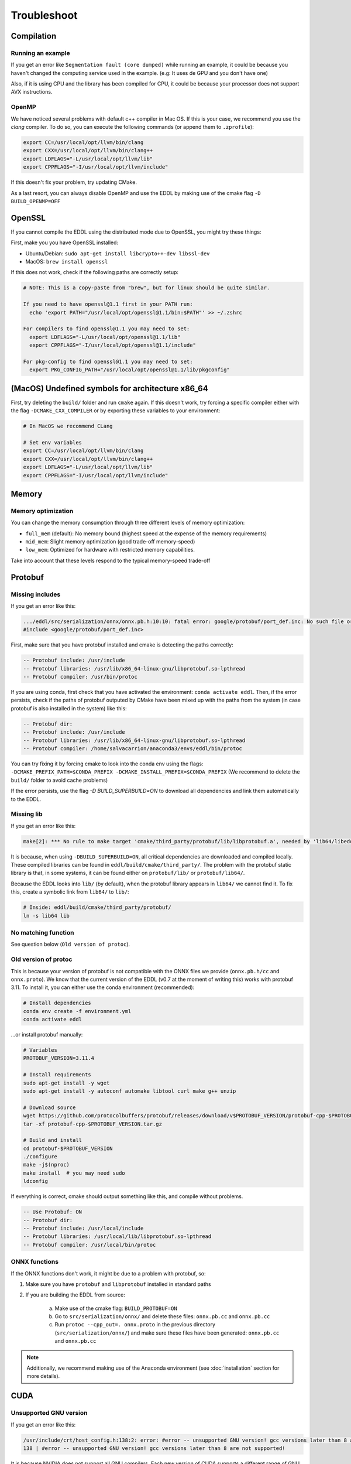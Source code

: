 Troubleshoot
============


Compilation
------------


Running an example
^^^^^^^^^^^^^^^^^^^^

If you get an error like ``Segmentation fault (core dumped)`` while running an example, it could be because you
haven't changed the computing service used in the example. (e.g: It uses de GPU and you don't have one)

Also, if it is using CPU and the library has been compiled for CPU, it could be because your processor does not
support AVX instructions.


OpenMP
^^^^^^^^

We have noticed several problems with default c++ compiler in Mac OS. If this is your case, we recommend you use
the `clang` compiler. To do so, you can execute the following commands (or append them to ``.zprofile``):

.. code:: bash

    export CC=/usr/local/opt/llvm/bin/clang
    export CXX=/usr/local/opt/llvm/bin/clang++
    export LDFLAGS="-L/usr/local/opt/llvm/lib"
    export CPPFLAGS="-I/usr/local/opt/llvm/include"

If this doesn't fix your problem, try updating CMake.

As a last resort, you can always disable OpenMP and use the EDDL by making use of the cmake flag ``-D BUILD_OPENMP=OFF``



OpenSSL
-------

If you cannot compile the EDDL using the distributed mode due to OpenSSL, you might try these things:

First, make you you have OpenSSL installed:

- Ubuntu/Debian: ``sudo apt-get install libcrypto++-dev libssl-dev``
- MacOS: ``brew install openssl``

If this does not work, check if the following paths are correctly setup:

.. code:: bash

    # NOTE: This is a copy-paste from "brew", but for linux should be quite similar.

    If you need to have openssl@1.1 first in your PATH run:
      echo 'export PATH="/usr/local/opt/openssl@1.1/bin:$PATH"' >> ~/.zshrc

    For compilers to find openssl@1.1 you may need to set:
      export LDFLAGS="-L/usr/local/opt/openssl@1.1/lib"
      export CPPFLAGS="-I/usr/local/opt/openssl@1.1/include"

    For pkg-config to find openssl@1.1 you may need to set:
      export PKG_CONFIG_PATH="/usr/local/opt/openssl@1.1/lib/pkgconfig"


(MacOS) Undefined symbols for architecture x86_64
--------------------------------------------------

First, try deleting the ``build/`` folder and run ``cmake`` again. If this doesn't work, try forcing a specific
compiler either with the flag ``-DCMAKE_CXX_COMPILER`` or by exporting these variables to your environment:

.. code:: bash

    # In MacOS we recommend CLang

    # Set env variables
    export CC=/usr/local/opt/llvm/bin/clang
    export CXX=/usr/local/opt/llvm/bin/clang++
    export LDFLAGS="-L/usr/local/opt/llvm/lib"
    export CPPFLAGS="-I/usr/local/opt/llvm/include"


Memory
------

Memory optimization
^^^^^^^^^^^^^^^^^^^^^^

You can change the memory consumption through three different levels of memory optimization:

- ``full_mem`` (default): No memory bound (highest speed at the expense of the memory requirements)
- ``mid_mem``: Slight memory optimization (good trade-off memory-speed)
- ``low_mem``: Optimized for hardware with restricted memory capabilities.

Take into account that these levels respond to the typical memory-speed trade-off


Protobuf
---------

Missing includes
^^^^^^^^^^^^^^^^^

If you get an error like this:

.. code:: bash

    .../eddl/src/serialization/onnx/onnx.pb.h:10:10: fatal error: google/protobuf/port_def.inc: No such file or directory
    #include <google/protobuf/port_def.inc>

First, make sure that you have protobuf installed and cmake is detecting the paths correctly:

.. code:: bash

    -- Protobuf include: /usr/include
    -- Protobuf libraries: /usr/lib/x86_64-linux-gnu/libprotobuf.so-lpthread
    -- Protobuf compiler: /usr/bin/protoc

If you are using conda, first check that you have activated the environment: ``conda activate eddl``.
Then, if the error persists, check if the paths of protobuf outputed by CMake have been mixed up with the paths from
the system (in case protobuf is also installed in the system) like this:

.. code:: bash

    -- Protobuf dir:
    -- Protobuf include: /usr/include
    -- Protobuf libraries: /usr/lib/x86_64-linux-gnu/libprotobuf.so-lpthread
    -- Protobuf compiler: /home/salvacarrion/anaconda3/envs/eddl/bin/protoc

You can try fixing it by forcing cmake to look into the conda env using the flags: ``-DCMAKE_PREFIX_PATH=$CONDA_PREFIX -DCMAKE_INSTALL_PREFIX=$CONDA_PREFIX`` (We recommend to delete the ``build/`` folder to avoid cache problems)

If the error persists, use the flag `-D BUILD_SUPERBUILD=ON` to download all dependencies and link them automatically to the EDDL.


Missing lib
^^^^^^^^^^^^^^^^^

If you get an error like this:

.. code:: bash

    make[2]: *** No rule to make target 'cmake/third_party/protobuf/lib/libprotobuf.a', needed by 'lib64/libeddl.so'.  Stop.


It is because, when using ``-DBUILD_SUPERBUILD=ON``, all critical dependencies are downloaded and compiled locally. These
compiled libraries can be found in ``eddl/build/cmake/third_party/``. The problem with the protobuf static library is
that, in some systems, it can be found either on ``protobuf/lib/`` or ``protobuf/lib64/``.

Because the EDDL looks into ``lib/`` (by default), when the protobuf library appears in ``lib64/`` we cannot find it.
To fix this, create a symbolic link from ``lib64/`` to ``lib/``:

.. code:: bash

    # Inside: eddl/build/cmake/third_party/protobuf/
    ln -s lib64 lib


No matching function
^^^^^^^^^^^^^^^^^^^^^

See question below (``Old version of protoc``).


Old version of protoc
^^^^^^^^^^^^^^^^^^^^^

This is because your version of protobuf is not compatible with the ONNX files we provide (``onnx.pb.h/cc`` and
``onnx.proto``). We know that the current version of the EDDL (v0.7 at the moment of writing this) works with
protobuf 3.11. To install it, you can either use the conda environment (recommended):

.. code:: bash

    # Install dependencies
    conda env create -f environment.yml
    conda activate eddl

...or install protobuf manually:

.. code:: bash

    # Variables
    PROTOBUF_VERSION=3.11.4

    # Install requirements
    sudo apt-get install -y wget
    sudo apt-get install -y autoconf automake libtool curl make g++ unzip

    # Download source
    wget https://github.com/protocolbuffers/protobuf/releases/download/v$PROTOBUF_VERSION/protobuf-cpp-$PROTOBUF_VERSION.tar.gz
    tar -xf protobuf-cpp-$PROTOBUF_VERSION.tar.gz

    # Build and install
    cd protobuf-$PROTOBUF_VERSION
    ./configure
    make -j$(nproc)
    make install  # you may need sudo
    ldconfig


If everything is correct, cmake should output something like this, and compile without problems.


.. code::

    -- Use Protobuf: ON
    -- Protobuf dir:
    -- Protobuf include: /usr/local/include
    -- Protobuf libraries: /usr/local/lib/libprotobuf.so-lpthread
    -- Protobuf compiler: /usr/local/bin/protoc


ONNX functions
^^^^^^^^^^^^^^^

If the ONNX functions don't work, it might be due to a problem with protobuf, so:

1. Make sure you have ``protobuf`` and ``libprotobuf`` installed in standard paths

2. If you are building the EDDL from source:

    a. Make use of the cmake flag: ``BUILD_PROTOBUF=ON``
    b. Go to ``src/serialization/onnx/`` and delete these files: ``onnx.pb.cc`` and ``onnx.pb.cc``
    c. Run ``protoc --cpp_out=. onnx.proto`` in the previous directory (``src/serialization/onnx/``) and make sure these files have been generated: ``onnx.pb.cc`` and ``onnx.pb.cc``

.. note::
   Additionally, we recommend making use of the Anaconda environment (see :doc:`installation` section for more details).



CUDA
-----

Unsupported GNU version
^^^^^^^^^^^^^^^^^^^^^^^^

If you get an error like this:

.. code:: bash

    /usr/include/crt/host_config.h:138:2: error: #error -- unsupported GNU version! gcc versions later than 8 are not supported!
    138 | #error -- unsupported GNU version! gcc versions later than 8 are not supported!

It is because NVIDIA does not support all GNU compilers. Each new version of CUDA supports a different range of GNU compilers.
The solution is to simply use a GNU C++ compiler with a version lower or equal to 8.x. You can do this by:

.. code:: bash

    // Exporting these aliases to .bashrc
    export CC=gcc-8
    export CXX=g++-8

    // Or creating a symbolic link to the CUDA GCC
    sudo ln -s /usr/bin/gcc-8 /usr/local/cuda/bin/gcc
    sudo ln -s /usr/bin/g++-8 /usr/local/cuda/bin/g++


Anyway, it is convenient to check which is the maximum GCC version that your CUDA supports.

.. code: bash

    # Answer from SO: https://stackoverflow.com/questions/6622454/cuda-incompatible-with-my-gcc-version#comment56532695_8693381
    # More: https://docs.nvidia.com/cuda/cuda-installation-guide-linux/index.html

    As of the CUDA 4.1 release, gcc 4.5 is now supported. gcc 4.6 and 4.7 are unsupported.
    As of the CUDA 5.0 release, gcc 4.6 is now supported. gcc 4.7 is unsupported.
    As of the CUDA 6.0 release, gcc 4.7 is now supported.
    As of the CUDA 7.0 release, gcc 4.8 is fully supported, with 4.9 support on Ubuntu 14.04 and Fedora 21.
    As of the CUDA 7.5 release, gcc 4.8 is fully supported, with 4.9 support on Ubuntu 14.04 and Fedora 21.
    As of the CUDA 8 release, gcc 5.3 is fully supported on Ubuntu 16.06 and Fedora 23.
    As of the CUDA 9 release, gcc 6 is fully supported on Ubuntu 16.04, Ubuntu 17.04 and Fedora 25.
    The CUDA 9.2 release adds support for gcc 7
    The CUDA 10.1 release adds support for gcc 8
    The CUDA 11.1 release adds support for gcc 9

If the problem persists, reinstall CUDA from the `official site <https://developer.nvidia.com/cuda-downloads>`_


IDEs
-----


CLion
^^^^^^

I usually have to set additional flags in order to make CLion able to run the EDDL smoothly:

.. code:: bash

    -DBUILD_TARGET=GPU
    -DCMAKE_C_COMPILER=/usr/bin/gcc-8
    -DCMAKE_CXX_COMPILER=/usr/bin/g++-8
    -DCMAKE_CUDA_COMPILER=/usr/bin/nvcc
    -DCMAKE_CUDA_HOST_COMPILER=/usr/bin/g++-8
    -DCUDA_TOOLKIT_ROOT_DIR=/usr/local/cuda-11.1

If you want to run it using the conda environment, add:

.. code:: bash

    -DCMAKE_INSTALL_PREFIX=/path/to/dir
    -DCMAKE_PREFIX_PATH=/path/to/dir

    # Note:
    To get the path, activate the environment a type:
    echo $CONDA_PREFIX
